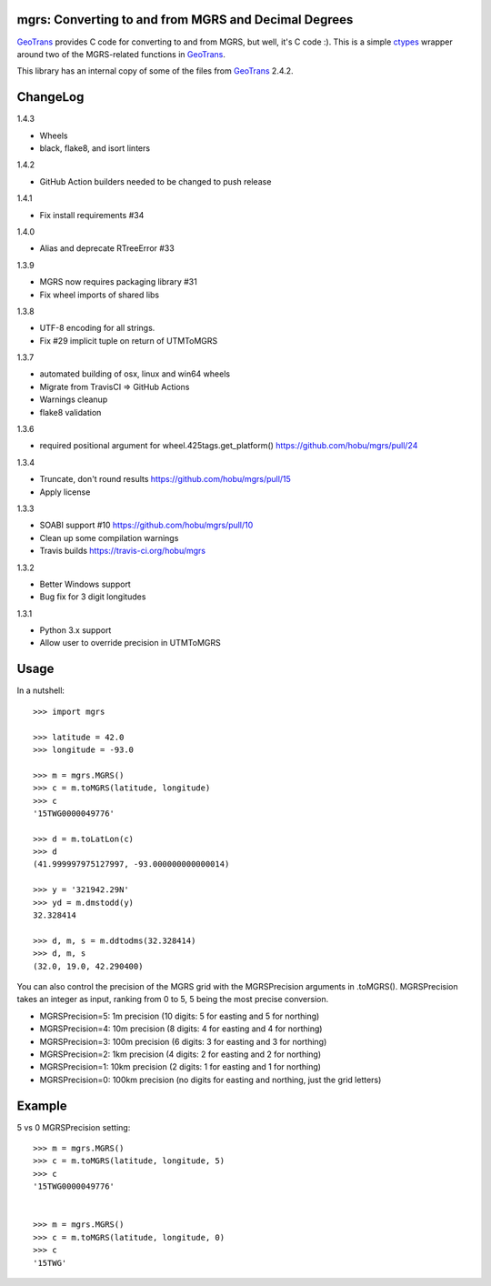 .. _home:

mgrs: Converting to and from MGRS and Decimal Degrees
------------------------------------------------------------------------------

GeoTrans_ provides C code for converting to and from MGRS, but well, it's
C code :).  This is a simple ctypes_ wrapper around two of the MGRS-related
functions in GeoTrans_.

This library has an internal copy of some of the files from GeoTrans_ 2.4.2.

.. _`GeoTrans`: http://earth-info.nga.mil/GandG/geotrans/
.. _`ctypes`: http://docs.python.org/library/ctypes.html



ChangeLog
------------------------------------------------------------------------------

1.4.3

* Wheels
* black, flake8, and isort linters

1.4.2

* GitHub Action builders needed to be changed to push release

1.4.1

* Fix install requirements #34

1.4.0

* Alias and deprecate RTreeError #33

1.3.9

* MGRS now requires packaging library #31
* Fix wheel imports of shared libs

1.3.8

* UTF-8 encoding for all strings.
* Fix #29 implicit tuple on return of UTMToMGRS

1.3.7

* automated building of osx, linux and win64 wheels
* Migrate from TravisCI => GitHub Actions
* Warnings cleanup
* flake8 validation

1.3.6

* required positional argument for wheel.425tags.get_platform()
  https://github.com/hobu/mgrs/pull/24

1.3.4

* Truncate, don't round results https://github.com/hobu/mgrs/pull/15
* Apply license

1.3.3

* SOABI support #10 https://github.com/hobu/mgrs/pull/10
* Clean up some compilation warnings
* Travis builds https://travis-ci.org/hobu/mgrs

1.3.2

* Better Windows support
* Bug fix for 3 digit longitudes

1.3.1

* Python 3.x support
* Allow user to override precision in UTMToMGRS


Usage
------------------------------------------------------------------------------

In a nutshell::

    >>> import mgrs

    >>> latitude = 42.0
    >>> longitude = -93.0

    >>> m = mgrs.MGRS()
    >>> c = m.toMGRS(latitude, longitude)
    >>> c
    '15TWG0000049776'

    >>> d = m.toLatLon(c)
    >>> d
    (41.999997975127997, -93.000000000000014)

    >>> y = '321942.29N'
    >>> yd = m.dmstodd(y)
    32.328414

    >>> d, m, s = m.ddtodms(32.328414)
    >>> d, m, s
    (32.0, 19.0, 42.290400)

You can also control the precision of the MGRS grid with the MGRSPrecision
arguments in .toMGRS().
MGRSPrecision takes an integer as input, ranking from 0 to 5, 5 being the most precise conversion. 

* MGRSPrecision=5: 1m precision (10 digits: 5 for easting and 5 for northing)
* MGRSPrecision=4: 10m precision (8 digits: 4 for easting and 4 for northing)
* MGRSPrecision=3: 100m precision (6 digits: 3 for easting and 3 for northing)
* MGRSPrecision=2: 1km precision (4 digits: 2 for easting and 2 for northing)
* MGRSPrecision=1: 10km precision (2 digits: 1 for easting and 1 for northing)
* MGRSPrecision=0: 100km precision (no digits for easting and northing, just the grid letters)

Example
------------------------------------------------------------------------------

5 vs 0 MGRSPrecision setting::

    >>> m = mgrs.MGRS()
    >>> c = m.toMGRS(latitude, longitude, 5)
    >>> c
    '15TWG0000049776'


    >>> m = mgrs.MGRS()
    >>> c = m.toMGRS(latitude, longitude, 0)
    >>> c
    '15TWG'
